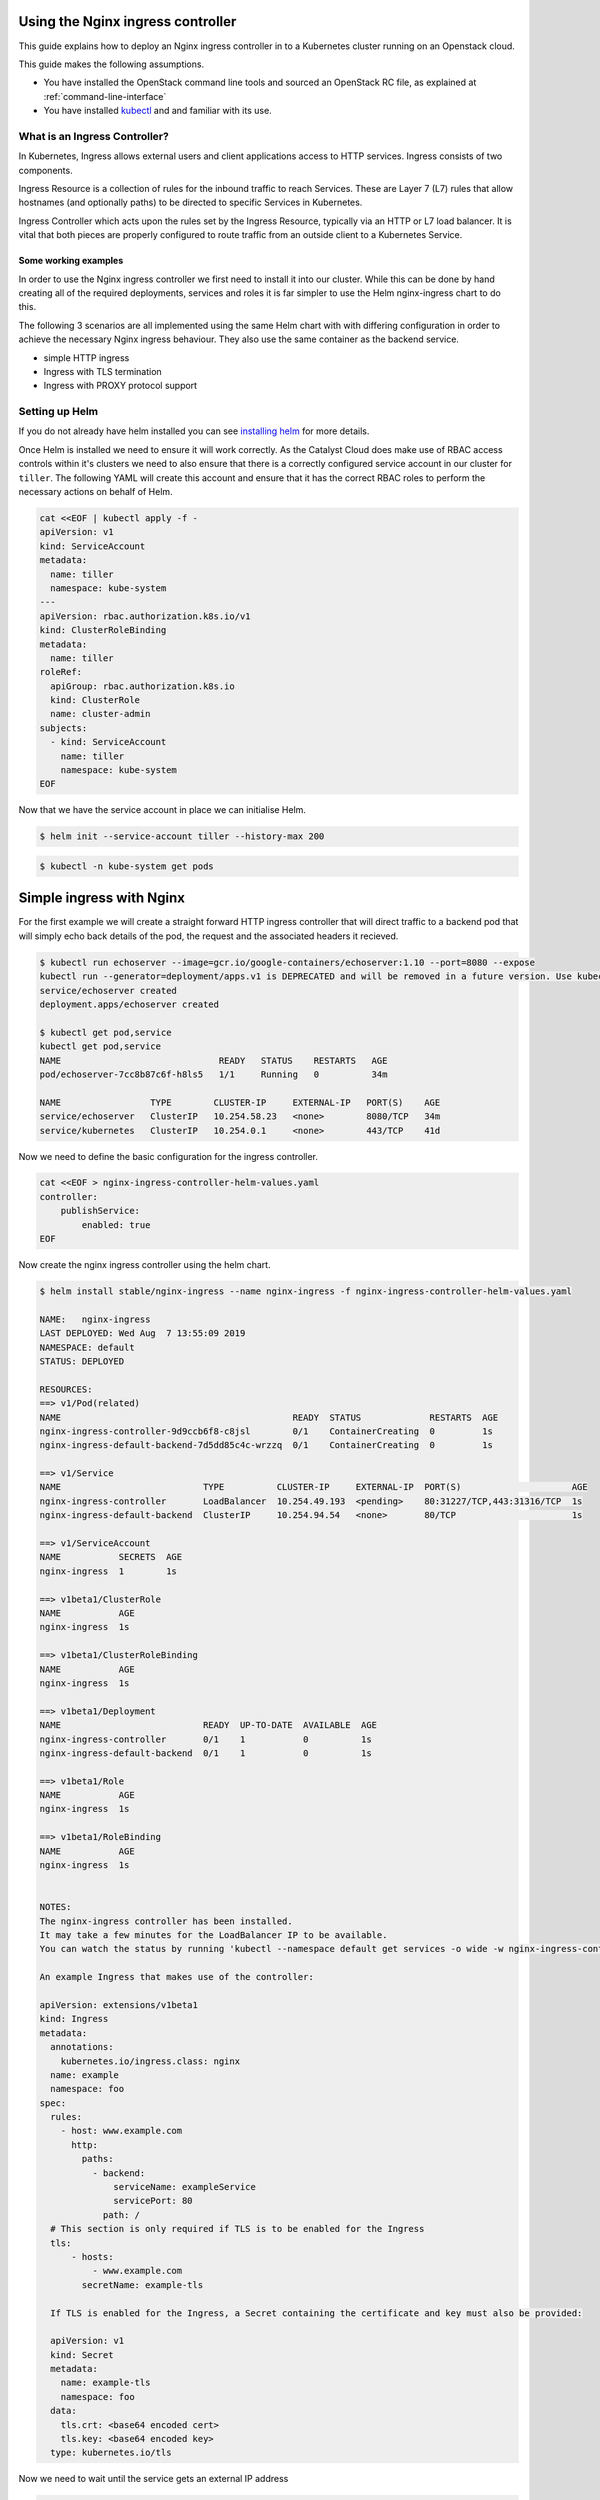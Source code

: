 **********************************
Using the Nginx ingress controller
**********************************

This guide explains how to deploy an Nginx ingress controller in to a
Kubernetes cluster running on an Openstack cloud.

This guide makes the following assumptions.

* You have installed the OpenStack command line tools and sourced an
  OpenStack RC file, as explained at :ref:`command-line-interface`
* You have installed `kubectl`_ and and familiar with its use.

.. _`kubectl`: https://kubernetes.io/docs/tasks/tools/install-kubectl/

What is an Ingress Controller?
==============================

In Kubernetes, Ingress allows external users and client applications access
to HTTP services. Ingress consists of two components.

Ingress Resource is a collection of rules for the inbound traffic to reach
Services. These are Layer 7 (L7) rules that allow hostnames (and optionally
paths) to be directed to specific Services in Kubernetes.

Ingress Controller which acts upon the rules set by the Ingress Resource,
typically via an HTTP or L7 load balancer. It is vital that both pieces are
properly configured to route traffic from an outside client to a Kubernetes
Service.

Some working examples
---------------------

In order to use the Nginx ingress controller we first need to  install it into
our cluster. While this can be done by hand creating all of the required
deployments, services and roles it is far simpler to use the Helm nginx-ingress
chart to do this.

The following 3 scenarios are all implemented using the same Helm chart with
with differing configuration in order to achieve the necessary Nginx ingress
behaviour. They also use the same container as the backend service.

* simple HTTP ingress
* Ingress with TLS termination
* Ingress with PROXY protocol support


Setting up Helm
===============

If you do not already have helm installed you can see `installing helm`_ for
more details.

.. _`installing helm`: https://helm.sh/docs/using_helm/

Once Helm is installed we need to ensure  it will work correctly. As the
Catalyst Cloud does make use of RBAC access controls within it's clusters we
need to also ensure that there is a correctly configured service account in our
cluster for ``tiller``. The following YAML will create this account and ensure
that it has the correct RBAC roles to perform the necessary actions on behalf
of Helm.

.. code-block:: bash

  cat <<EOF | kubectl apply -f -
  apiVersion: v1
  kind: ServiceAccount
  metadata:
    name: tiller
    namespace: kube-system
  ---
  apiVersion: rbac.authorization.k8s.io/v1
  kind: ClusterRoleBinding
  metadata:
    name: tiller
  roleRef:
    apiGroup: rbac.authorization.k8s.io
    kind: ClusterRole
    name: cluster-admin
  subjects:
    - kind: ServiceAccount
      name: tiller
      namespace: kube-system
  EOF

Now that we have the service account in place we can initialise Helm.

.. code-block:: bash

  $ helm init --service-account tiller --history-max 200

.. code-block:: bash

  $ kubectl -n kube-system get pods


*************************
Simple ingress with Nginx
*************************

For the first example we will create a straight forward HTTP ingress controller
that will direct traffic to a backend pod that will simply echo back details
of the pod, the request and the associated headers it recieved.

.. code-block:: bash

  $ kubectl run echoserver --image=gcr.io/google-containers/echoserver:1.10 --port=8080 --expose
  kubectl run --generator=deployment/apps.v1 is DEPRECATED and will be removed in a future version. Use kubectl run --generator=run-pod/v1 or kubectl create instead.
  service/echoserver created
  deployment.apps/echoserver created

  $ kubectl get pod,service
  kubectl get pod,service
  NAME                              READY   STATUS    RESTARTS   AGE
  pod/echoserver-7cc8b87c6f-h8ls5   1/1     Running   0          34m

  NAME                 TYPE        CLUSTER-IP     EXTERNAL-IP   PORT(S)    AGE
  service/echoserver   ClusterIP   10.254.58.23   <none>        8080/TCP   34m
  service/kubernetes   ClusterIP   10.254.0.1     <none>        443/TCP    41d

Now we need to define the basic configuration for the ingress controller.

.. code-block:: bash

  cat <<EOF > nginx-ingress-controller-helm-values.yaml
  controller:
      publishService:
          enabled: true
  EOF

Now create the nginx ingress controller using the helm chart.

.. code-block:: bash

  $ helm install stable/nginx-ingress --name nginx-ingress -f nginx-ingress-controller-helm-values.yaml

  NAME:   nginx-ingress
  LAST DEPLOYED: Wed Aug  7 13:55:09 2019
  NAMESPACE: default
  STATUS: DEPLOYED

  RESOURCES:
  ==> v1/Pod(related)
  NAME                                            READY  STATUS             RESTARTS  AGE
  nginx-ingress-controller-9d9ccb6f8-c8jsl        0/1    ContainerCreating  0         1s
  nginx-ingress-default-backend-7d5dd85c4c-wrzzq  0/1    ContainerCreating  0         1s

  ==> v1/Service
  NAME                           TYPE          CLUSTER-IP     EXTERNAL-IP  PORT(S)                     AGE
  nginx-ingress-controller       LoadBalancer  10.254.49.193  <pending>    80:31227/TCP,443:31316/TCP  1s
  nginx-ingress-default-backend  ClusterIP     10.254.94.54   <none>       80/TCP                      1s

  ==> v1/ServiceAccount
  NAME           SECRETS  AGE
  nginx-ingress  1        1s

  ==> v1beta1/ClusterRole
  NAME           AGE
  nginx-ingress  1s

  ==> v1beta1/ClusterRoleBinding
  NAME           AGE
  nginx-ingress  1s

  ==> v1beta1/Deployment
  NAME                           READY  UP-TO-DATE  AVAILABLE  AGE
  nginx-ingress-controller       0/1    1           0          1s
  nginx-ingress-default-backend  0/1    1           0          1s

  ==> v1beta1/Role
  NAME           AGE
  nginx-ingress  1s

  ==> v1beta1/RoleBinding
  NAME           AGE
  nginx-ingress  1s


  NOTES:
  The nginx-ingress controller has been installed.
  It may take a few minutes for the LoadBalancer IP to be available.
  You can watch the status by running 'kubectl --namespace default get services -o wide -w nginx-ingress-controller'

  An example Ingress that makes use of the controller:

  apiVersion: extensions/v1beta1
  kind: Ingress
  metadata:
    annotations:
      kubernetes.io/ingress.class: nginx
    name: example
    namespace: foo
  spec:
    rules:
      - host: www.example.com
        http:
          paths:
            - backend:
                serviceName: exampleService
                servicePort: 80
              path: /
    # This section is only required if TLS is to be enabled for the Ingress
    tls:
        - hosts:
            - www.example.com
          secretName: example-tls

    If TLS is enabled for the Ingress, a Secret containing the certificate and key must also be provided:

    apiVersion: v1
    kind: Secret
    metadata:
      name: example-tls
      namespace: foo
    data:
      tls.crt: <base64 encoded cert>
      tls.key: <base64 encoded key>
    type: kubernetes.io/tls


Now we need to wait until the service gets an external IP address

.. code-block:: bash

  $ kubectl get service
  NAME                            TYPE           CLUSTER-IP       EXTERNAL-IP      PORT(S)                      AGE
  echoserver                      ClusterIP      10.254.58.23     <none>           8080/TCP                     49m
  kubernetes                      ClusterIP      10.254.0.1       <none>           443/TCP                      41d
  nginx-ingress-controller        LoadBalancer   10.254.204.209   202.49.241.135   80:30722/TCP,443:30897/TCP   2m32s
  nginx-ingress-default-backend   ClusterIP      10.254.68.138    <none>           80/TCP

  $ openstack loadbalancer list | grep nginx
  | 09d21949-528f-4afa-a1fb-9441b4555670 | kube_service_ea0613ef-4b48-4b22-b39a-cfb146c81c8a_default_nginx-ingress-controller | eac679e4896146e6827ce29d755fe289 | 10.0.0.16   | ACTIVE              | octavia  |

Now create an ingress that routes the incoming requests to the echo service
based on the the URL path "/ping". This requires the use of the ``annotation``
**kubernetes.io/ingress.class: nginx**

.. code-block:: bash

  cat <<EOF | kubectl apply -f -
  apiVersion: extensions/v1beta1
  kind: Ingress
  metadata:
      name: test-http
      annotations:
          kubernetes.io/ingress.class: nginx
  spec:
      rules:
      - host: test.example.com
        http:
          paths:
          - backend:
              serviceName: echoserver
              servicePort: 8080
            path: /ping
  EOF

Wait for IP address to be allocated

.. code-block:: bash

  $ kubectl get ingress -w

  NAME        HOSTS              ADDRESS          PORTS   AGE
  test-http   test.example.com   202.49.241.135   80      107s

Send a request to the /ping URL on the client IP address seen on the echo
service

.. code-block:: bash

  $ ip=202.49.241.135
  $ curl -H "Host:test.example.com" http://$ip/ping

  Hostname: echoserver-7cc8b87c6f-h8ls5

  Pod Information:
    -no pod information available-

  Server values:
    server_version=nginx: 1.13.3 - lua: 10008

  Request Information:
    client_address=192.168.73.66
    method=GET
    real path=/ping
    query=
    request_version=1.1
    request_scheme=http
    request_uri=http://test.example.com:8080/ping

  Request Headers:
    accept=*/*
    host=test.example.com
    user-agent=curl/7.54.0
    x-forwarded-for=10.0.0.14
    x-forwarded-host=test.example.com
    x-forwarded-port=80
    x-forwarded-proto=http
    x-original-uri=/ping
    x-real-ip=10.0.0.14
    x-request-id=157496f47a599ef1b2754eb910fa6b6c
    x-scheme=http

  Request Body:
    -no body in request-

Cleanup
=======

Before moving on to the next example let's clean up the resources we created
in this example.

.. code-block:: bash

  $ kubectl delete ingress test-http
  $ helm delete --purge nginx-ingress

******************************
Nginx ingress with TLS support
******************************

In this example we will add TLS support to our previous example.

For simplicity we will use a self signed certificate. The following code will
create this for us.

.. code-block:: bash

  $ if [ ! -f ./certs/tls.key ]; then
    mkdir certs
    openssl req -x509 -sha256 -nodes -days 365 -newkey rsa:2048 \
        -keyout certs/tls.key \
        -out certs/tls.crt \
        -subj "/CN=test.example.com/O=Integration"
  fi

Next we will create a TLS secret based using the certificates created in the
previous step.

.. code-block:: bash

  $ kubectl create secret tls tls-secret-test-example-com --key certs/tls.key --cert certs/tls.crt

Label the secret so it's easier to delete later

.. code-block:: bash

  $ (kubectl get secret -l group=test-example-com 2>/dev/null | grep tls-secret-test-example-com) || kubectl label secret tls-secret-test-example-com group=test-example-com

As the helm config will remain the same as the previous example, we can go
ahead and deploy the ingress controller.

.. code-block:: bash

  $ helm install stable/nginx-ingress --name nginx-ingress -f nginx-ingress-controller-helm-values.yaml
  NAME:   nginx-ingress
  LAST DEPLOYED: Wed Aug 21 12:39:01 2019
  NAMESPACE: default
  STATUS: DEPLOYED

  <-- output truncated for brevity -->

Once the loadbalancer is active and has an external IP we can create an
ingress, the same as the previous example, that routes the incoming requests
for test.example.com to the echo service based on the the URL path "/ping".
This time we will also add configuration for support.  This adds the hosts that
the ingress will accept traffic for and the cluster secret that will provide the
certificate used for the encryption.

.. code-block:: bash

  $ cat <<EOF | kubectl apply -f -
  apiVersion: extensions/v1beta1
  kind: Ingress
  metadata:
    name: test-with-tls
    annotations:
        kubernetes.io/ingress.class: nginx
  spec:
    rules:
        - host: test.example.com
          http:
            paths:
            - backend:
                serviceName: echoserver
                servicePort: 8080
              path: /ping
    tls:
        - hosts:
          - test.example.com
          secretName: tls-secret-test-example-com
  EOF


Once the ingress is active and has been assigned anexternal IP address we can
test the service

.. code-block:: bash

  $ kubectl get ingress -w
  NAME            HOSTS              ADDRESS          PORTS     AGE
  test-with-tls   test.example.com   202.49.241.145   80, 443   41s

  $ ip=202.49.241.145
  $ curl -H "Host:test.example.com" https://$ip/ping --insecure
  Hostname: echoserver-7cc8b87c6f-h8ls5

  Pod Information:
    -no pod information available-

  Server values:
    server_version=nginx: 1.13.3 - lua: 10008

  Request Information:
    client_address=192.168.73.67
    method=GET
    real path=/ping
    query=
    request_version=1.1
    request_scheme=http
    request_uri=http://test.example.com:8080/ping

  Request Headers:
    accept=*/*
    host=test.example.com
    user-agent=curl/7.54.0
    x-forwarded-for=10.0.0.14
    x-forwarded-host=test.example.com
    x-forwarded-port=443
    x-forwarded-proto=https
    x-original-uri=/ping
    x-real-ip=10.0.0.14
    x-request-id=2e1fa5e968414311d47076cbc3c6dcc7
    x-scheme=https

  Request Body:
    -no body in request-

Cleanup
=======

Before moving on to the next example let's clean up the resources we created
in this example.

.. code-block:: bash

  $ kubectl delete ingress test-with-tls
  $ helm delete --purge nginx-ingress

*****************************************
Nginx ingress with PROXY protocol support
*****************************************

For the final example we will enable support for the PROXY protocol. This
provides visibility of the originating servers IP address to the backend
services.

There are 2 sets of configuration we need to enable for this to support to
function.

The configuration for the Nginx ingress requires the following parameters to be
enabled. (

* ``use-proxy-protocol``
  Enables or disables the PROXY protocol to receive client connection (real IP
  address) information passed through proxy servers and load balancers such as
  HAProxy and Amazon Elastic Load Balancer (ELB).

* ``use-forwarded-headers``
  If true, NGINX passes the incoming X-Forwarded-* headers to upstreams. Use this
  option when NGINX is behind another L7 proxy / load balancer that is setting
  these headers.

  If false, NGINX ignores incoming X-Forwarded-* headers, filling them with the
  request information it sees. Use this option if NGINX is exposed directly to
  the internet, or it's behind a L3/packet-based load balancer that doesn't alter
  the source IP in the packets.

* ``compute-full-forwarded-for``
  Will append the remote address to the X-Forwarded-For header instead of
  replacing it. When this option is enabled, the upstream application is
  responsible for extracting the client IP based on its own list of trusted
  proxies.


For the cluster itself the following annotation needs to be added to the
configuration.

* ``PROXY protocol``
  This option provides support so that you can use a Service in LoadBalancer mode
  to configure a load balancer outside of Kubernetes itself, that will forward
  connections prefixed with PROXY protocol.

  The load balancer will send an initial series of octets describing the incoming
  connection.

This is the actual configuration that will be used by the helm chart.

.. code-block:: bash

  cat <<EOF > nginx-ingress-controller-helm-values.yaml
  controller:
      publishService:
          enabled: true
      config:
          use-forward-headers: "true"
          compute-full-forward-for: "true"
          use-proxy-protocol: "true"
      service:
          annotations:
            loadbalancer.openstack.org/proxy-protocol: "true"
  EOF

We install it as we have previously.

.. code-block:: bash

  $ helm install stable/nginx-ingress --name nginx-ingress -f nginx-ingress-controller-helm-values.yaml
  NAME:   nginx-ingress
  LAST DEPLOYED: Wed Aug 21 14:10:01 2019
  NAMESPACE: default
  STATUS: DEPLOYED

  <-- output truncated for brevity -->


Finally we can set up the ingress as we have for the previous examples.

.. code-block:: bash

  cat <<EOF | kubectl apply -f -
  apiVersion: extensions/v1beta1
  kind: Ingress
  metadata:
      name: test-with-proxy
      annotations:
          kubernetes.io/ingress.class: nginx
  spec:
      rules:
      - host: test.example.com
        http:
          paths:
          - backend:
              serviceName: echoserver
              servicePort: 8080
            path: /ping
  EOF

Once the external IP is availale we can test it with curl as we have
previously. The important thing to note here is that now we can see the
originating IP address included in the request headers.

.. code-block:: bash

  $ kubectl get ingress
  NAME              HOSTS              ADDRESS          PORTS   AGE
  test-with-proxy   test.example.com   202.49.241.165   80      80s

  $ ip=202.49.241.165
  $ curl -H "Host:test.example.com" http://$ip/ping
  Hostname: echoserver-7cc8b87c6f-h8ls5

  Pod Information:
    -no pod information available-

  Server values:
    server_version=nginx: 1.13.3 - lua: 10008

  Request Information:
    client_address=192.168.73.68
    method=GET
    real path=/ping
    query=
    request_version=1.1
    request_scheme=http
    request_uri=http://test.example.com:8080/ping

  Request Headers:
    accept=*/*
    host=test.example.com
    user-agent=curl/7.54.0
    x-forwarded-for=203.109.145.15
    x-forwarded-host=test.example.com
    x-forwarded-port=80
    x-forwarded-proto=http
    x-original-uri=/ping
    x-real-ip=203.109.145.15
    x-request-id=a244d459cce51cec15f5482fd4983709
    x-scheme=http

  Request Body:
    -no body in request-

Cleanup
=======

Before moving on to the next example let's clean up the resources we created
in this example.

.. code-block:: bash

  $ kubectl delete ingress test-with-proxy
  $ helm delete --purge nginx-ingress

